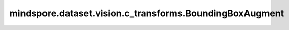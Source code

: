 mindspore.dataset.vision.c_transforms.BoundingBoxAugment
========================================================

.. py:class:: mindspore.dataset.vision.c_transforms.BoundingBoxAugment(transform, ratio=0.3)

    对图像的标注边界框(bounding box)区域随机应用给定的图像变换处理。

    **参数：**

    - **transform** (TensorOperation) - 要应用的图像变换处理。
    - **ratio**  (float, 可选) - 应用图像变换处理的概率。范围：[0, 1], 默认值：0.3。

    **异常：**

    - **TypeError** - 如果 `transform` 不是 :class:`mindspore.dataset.vision.c_transforms` 模块中的图像处理操作。
    - **TypeError** - 如果 `ratio` 不是float类型。
    - **ValueError** - 如果 `ratio` 不在 [0, 1] 范围内。
    - **RuntimeError** - 如果给定的边界框无效。
